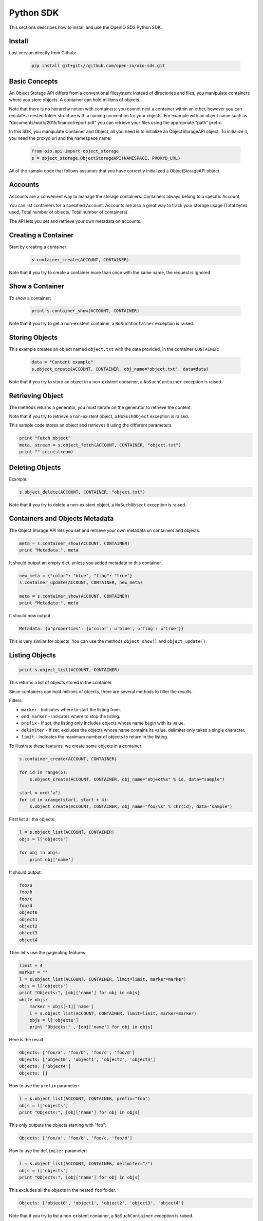==========
Python SDK
==========

This sections describes how to install and use the OpenIO SDS Python SDK.

Install
-------

Last version directly from Github:

   .. code-block:: shell

      pip install git+git://github.com/open-io/oio-sds.git

Basic Concepts
--------------

An Object Storage API differs from a conventional filesystem: instead of directories and files, you manipulate containers where you store objects. A container can hold millions of objects.

Note that there is no hierarchy notion with containers: you cannot nest a container within an other, however you can emulate a nested folder structure with a naming convention for your objects. For example with an object name such as "documents/work/2015/finance/report.pdf" you can retrieve your files using the appropriate "path" prefix.

In this SDK, you manipulate Container and Object, all you need is to initialize an ObjectStorageAPI object. To initialize it, you need the proxyd url and the namespace name:

   .. code-block:: python

      from oio.api import object_storage
      s = object_storage.ObjectStorageAPI(NAMESPACE, PROXYD_URL)

All of the sample code that follows assumes that you have correctly initialized a ObjectStorageAPI object.

Accounts
--------

Accounts are a convenient way to manage the storage containers. Containers always belong to a specific Account.

You can list containers for a specified Account. Accounts are also a great way to track your storage usage (Total bytes used, Total number of objects, Total number of containers).

The API lets you set and retrieve your own metadata on accounts.

Creating a Container
--------------------

Start by creating a container:

   .. code-block:: python

      s.container_create(ACCOUNT, CONTAINER)

Note that if you try to create a container more than once with the same name, the request is ignored

Show a Container
----------------

To show a container:

   .. code-block:: python

      print s.container_show(ACCOUNT, CONTAINER)

Note that if you try to get a non-existent container, a ``NoSuchContainer`` exception is raised.

Storing Objects
---------------

This example creates an object named ``object.txt`` with the data provided, in the container ``CONTAINER``:

   .. code-block:: python

      data = "Content example"
      s.object_create(ACCOUNT, CONTAINER, obj_name="object.txt", data=data)

Note that if you try to store an object in a non-existent container, a ``NoSuchContainer`` exception is raised.

Retrieving Object
-----------------

The methods returns a generator, you must iterate on the generator to retrieve the content.

Note that if you try to retrieve a non-existent object, a ``NoSuchObject`` exception is raised.

This sample code stores an object and retrieves it using the different parameters.

.. code-block:: python

      print "Fetch object"
      meta, stream = s.object_fetch(ACCOUNT, CONTAINER, "object.txt")
      print "".join(stream)

Deleting Objects
----------------

Example:

.. code-block:: python

      s.object_delete(ACCOUNT, CONTAINER, "object.txt")

Note that if you try to delete a non-existent object, a ``NoSuchObject`` exception is raised.

Containers and Objects Metadata
-------------------------------

The Object Storage API lets you set and retrieve your own metadata on containers and objects.

.. code-block:: python

      meta = s.container_show(ACCOUNT, CONTAINER)
      print "Metadata:", meta

It should output an empty dict, unless you added metadata to this container.

.. code-block:: python

      new_meta = {"color": "blue", "flag": "true"}
      s.container_update(ACCOUNT, CONTAINER, new_meta)

      meta = s.container_show(ACCOUNT, CONTAINER)
      print "Metadata:", meta

It should now output:

.. code-block:: python

      Metadata: {u'properties': {u'color': u'blue', u'flag': u'true'}}

This is very similar for objects. You can use the methods ``object_show()`` and ``object_update()``.

Listing Objects
---------------

.. code-block:: python

      print s.object_list(ACCOUNT, CONTAINER)

This returns a list of objects stored in the container.

Since containers can hold millions of objects, there are several methods to filter the results.

Filters:

- ``marker`` - Indicates where to start the listing from.
- ``end_marker`` - Indicates where to stop the listing.
- ``prefix`` - If set, the listing only includes objects whose name begin with its value.
- ``delimiter`` - If set, excludes the objects whose name contains its value. delimiter only takes a single character.
- ``limit`` - Indicates the maximum number of objects to return in the listing.

To illustrate these features, we create some objects in a container:

.. code-block:: python

      s.container_create(ACCOUNT, CONTAINER)

      for id in range(5):
          s.object_create(ACCOUNT, CONTAINER, obj_name="object%s" % id, data="sample")

      start = ord("a")
      for id in xrange(start, start + 4):
          s.object_create(ACCOUNT, CONTAINER, obj_name="foo/%s" % chr(id), data="sample")

First list all the objects:

.. code-block:: python

      l = s.object_list(ACCOUNT, CONTAINER)
      objs = l['objects']

      for obj in objs:
          print obj['name']

It should output:

.. code-block:: python

      foo/a
      foo/b
      foo/c
      foo/d
      object0
      object1
      object2
      object3
      object4

Then let's use the paginating features:

.. code-block:: python

      limit = 4
      marker = ""
      l = s.object_list(ACCOUNT, CONTAINER, limit=limit, marker=marker)
      objs = l['objects']
      print "Objects:", [obj['name'] for obj in objs]
      while objs:
          marker = objs[-1]['name']
          l = s.object_list(ACCOUNT, CONTAINER, limit=limit, marker=marker)
          objs = l['objects']
          print "Objects:" , [obj['name'] for obj in objs]

Here is the result:

.. code-block:: python

      Objects: ['foo/a', 'foo/b', 'foo/c', 'foo/d']
      Objects: ['object0', 'object1', 'object2', 'object3']
      Objects: ['object4']
      Objects: []

How to use the ``prefix`` parameter:

.. code-block:: python

      l = s.object_list(ACCOUNT, CONTAINER, prefix="foo")
      objs = l['objects']
      print "Objects:", [obj['name'] for obj in objs]

This only outputs the objects starting with "foo":

.. code-block:: python

      Objects: ['foo/a', 'foo/b', 'foo/c, 'foo/d']

How to use the ``delimiter`` parameter:

.. code-block:: python

      l = s.object_list(ACCOUNT, CONTAINER, delimiter="/")
      objs = l['objects']
      print "Objects:", [obj['name'] for obj in objs]

This excludes all the objects in the nested ``foo`` folder.

.. code-block:: python

      Objects: ['object0', 'object1', 'object2', 'object3', 'object4']

Note that if you try to list a non-existent container, a ``NoSuchContainer`` exception is raised.

Deleting Containers
-------------------

There is several options to delete containers. Example:

.. code-block:: python

      s.container_delete(ACCOUNT, CONTAINER)

You can not delete a container if it still holds objects, if you try to do so a ``ContainerNotEmpty`` exception is raised.

Note that if you try to delete a non-existent container, a ``NoSuchContainer`` exception is raised.
